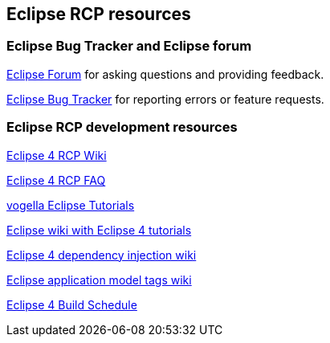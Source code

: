 == Eclipse RCP resources

=== Eclipse Bug Tracker and Eclipse forum
		
http://eclipse.org/forums[Eclipse Forum]
for asking questions and providing feedback.
		
https://bugs.eclipse.org/bugs/[Eclipse Bug Tracker]
for reporting errors or feature requests.

=== Eclipse RCP development resources
		
http://wiki.eclipse.org/Eclipse4/RCP[Eclipse 4 RCP Wiki]
		
http://wiki.eclipse.org/Eclipse4/RCP/FAQ[Eclipse 4 RCP FAQ]
		
http://www.vogella.com/eclipse.html[vogella Eclipse Tutorials]
		
http://wiki.eclipse.org/Eclipse4/Tutorials[Eclipse wiki with Eclipse 4 tutorials]
		
http://wiki.eclipse.org/Eclipse4/RCP/Dependency_Injection[Eclipse 4 dependency injection wiki]
		
http://wiki.eclipse.org/Eclipse4/RCP/Modeled_UI/Tags[Eclipse application model tags wiki]

http://www.eclipse.org/eclipse/platform-releng/buildSchedule.html[Eclipse 4 Build Schedule]
		
